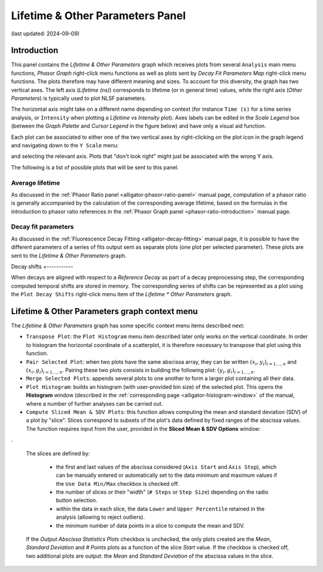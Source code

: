.. _alligator-lifetime-and-other-parameters-panel:

Lifetime & Other Parameters Panel
=================================
(last updated: 2024-09-09)

Introduction
++++++++++++

This panel contains the *Lifetime & Other Parameters* graph which receives plots 
from several ``Analysis`` main menu functions, *Phasor Graph* right-click menu 
functions as well as plots sent by *Decay Fit Parameters Map* right-click menu 
functions. The plots therefore may have different meaning and sizes.
To account for this diversity, the graph has two vertical axes. The left axis 
(*Lifetime (ns)*) corresponds to lifetime (or in general time) values, while 
the right axis (*Other Parameters*) is typically used to plot NLSF parameters.

The horizontal axis might take on a different name depending on context (for 
instance ``Time (s)`` for a time series analysis, or ``Intensity`` when plotting 
a *Lifetime vs Intensity* plot). Axes labels can be edited in the *Scale Legend* 
box (between the *Graph Palette* and *Cursor Legend* in the figure below) and 
have only a visual aid function.

Each plot can be associated to either one of the two vertical axes by 
right-clicking on the plot icon in the graph legend and navigating down to the 
``Y Scale`` menu:

.. image:: images/AlliGator-Lifetime-Graph-Y-Axis-Selection.png
   :align: center

and selecting the relevant axis. Plots that "don't look right" might just be 
associated with the wrong Y axis.

The following is a list of possible plots that will be sent to this panel.

Average lifetime
----------------

As discussed in the :ref:`Phasor Ratio panel <alligator-phasor-ratio-panel>` 
manual page, computation of a phasor ratio is generally accompanied by the 
calculation of the corresponding average lifetime, based on the formulas in the 
introduction to phasor ratio references in the :ref:`Phasor Graph panel <phasor-ratio-introduction>` manual page.

Decay fit parameters
--------------------

As discussed in the :ref:`Fluorescence Decay Fitting <alligator-decay-fitting>` 
manual page, it is possible to have the different parameters of a series of fits 
output sent as separate plots (one plot per selected parameter). These plots 
are sent to the *Lifetime & Other Parameters* graph.

Decay shifts
+-----------

When decays are aligned with respect to a *Reference Decay* as part of a decay 
preprocessing step, the corresponding computed temporal shifts are stored in 
memory. The corresponding series of shifts can be represented as a plot using 
the ``Plot Decay Shifts`` right-click menu item of the *Lifetime * Other 
Parameters* graph.

Lifetime & Other Parameters graph context menu
+++++++++++++++++++++++++++++++++++++++++++++++

The *Lifetime & Other Parameters* graph has some specific context menu items 
described next:

.. image:: images/AlliGator-Lifetime-Graph-Menu.png
   :align: center

- ``Transpose Plot``: the ``Plot Histogram`` menu item described later only 
  works on the vertical coordinate. In order to histogram the horizontal 
  coordinate of a scatterplot, it is therefore necessary to transpose that plot 
  using this function.
- ``Pair Selected Plot``: when two plots have the same abscissa array, they can 
  be written :math:`{(x_i, y_i)}_{i = 1,..,n}` and :math:`{(x_i, 
  g_i)}_{i = 1,..,n}`. Pairing these two plots consists in building the 
  following plot: :math:`{(y_i, g_i)}_{i = 1,..,n}`.
- ``Merge Selected Plots``: appends several plots to one another to form a 
  larger plot containing all their data.
- ``Plot Histogram``: builds an histogram (with user-provided bin size) of the 
  selected plot. This opens the **Histogram** window (described in the 
  :ref:`corresponding page <alligator-histogram-window>` of the manual, where a 
  number of further analyses can be carried out.
- ``Compute Sliced Mean & SDV Plots``: this function allows computing the mean 
  and standard deviation (SDV) of a plot by "slice". Slices correspond to 
  subsets of the plot's data defined by fixed ranges of the abscissa values. The 
  function requires input from the user, provided in the **Sliced Mean & SDV 
  Options** window:

.. image:: images/AlliGator-Sliced-Mean-SDV-Options-Dialog.png
   :align: center

.

  The slices are defined by:

   + the first and last values of the abscissa considered (``Axis Start`` and 
     ``Axis Stop``), which can be manually entered or automatically set to the 
     data minimum and maximum values if the ``Use Data Min/Max`` checkbox is 
     checked off.
   + the number of slices or their "width" (``# Steps`` or ``Step Size``) 
     depending on the radio button selection.
   + within the data in each slice, the data ``Lower`` and ``Upper Percentile`` 
     retained in the analysis (allowing to reject outliers).
   + the minimum number of data points in a slice to compute the mean and SDV.
  
  If the *Output Abscissa Statistics Plots* checkbox is unchecked, the only 
  plots created are the *Mean*, *Standard Deviation* and *# Points* plots as a 
  function of the slice *Start* value. If the checkbox is checked off, two 
  additional plots are output: the *Mean* and *Standard Deviation* of the 
  abscissa values in the slice.
